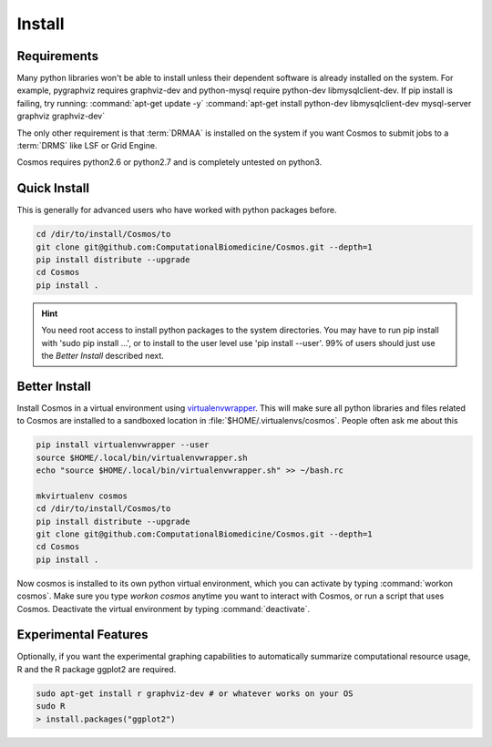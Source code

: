.. _install:

Install
=======

Requirements
_______________________________________

Many python libraries won't be able to install unless their dependent software is already
installed on the system.  For example, pygraphviz requires graphviz-dev and
python-mysql require python-dev libmysqlclient-dev.  If pip install is failing, try running:
:command:`apt-get update -y`
:command:`apt-get install python-dev libmysqlclient-dev mysql-server graphviz graphviz-dev`

The only other requirement is that :term:`DRMAA` is installed on the system if you want Cosmos to submit
jobs to a :term:`DRMS` like LSF or Grid Engine.

Cosmos requires python2.6 or python2.7 and is completely untested on python3.

Quick Install
________________________________________


This is generally for advanced users who have worked with python packages before.

.. code-block:: bash

   cd /dir/to/install/Cosmos/to
   git clone git@github.com:ComputationalBiomedicine/Cosmos.git --depth=1
   pip install distribute --upgrade
   cd Cosmos
   pip install .

.. hint::

    You need root access to install python packages to the system directories.  You may have to run pip install with
    'sudo pip install ...', or to install to the user level use 'pip install --user'.  99% of users should just
    use the *Better Install* described next.

Better Install
________________________

Install Cosmos in a virtual environment using
`virtualenvwrapper <http://www.doughellmann.com/projects/virtualenvwrapper/>`_.
This will make sure all python libraries and files related to Cosmos are installed to a sandboxed location in
:file:`$HOME/.virtualenvs/cosmos`.  People often ask me about this

.. code-block:: bash

    pip install virtualenvwrapper --user
    source $HOME/.local/bin/virtualenvwrapper.sh
    echo "source $HOME/.local/bin/virtualenvwrapper.sh" >> ~/bash.rc

    mkvirtualenv cosmos
    cd /dir/to/install/Cosmos/to
    pip install distribute --upgrade
    git clone git@github.com:ComputationalBiomedicine/Cosmos.git --depth=1
    cd Cosmos
    pip install .


Now cosmos is installed to its own python virtual environment, which you can activate by typing
:command:`workon cosmos`.  Make sure you type `workon cosmos` anytime you want to interact with Cosmos, or run a script
that uses Cosmos.
Deactivate the virtual environment by typing :command:`deactivate`.


Experimental Features
_________________________

Optionally, if you want the experimental graphing capabilities to automatically summarize
computational resource usage, R and the R package ggplot2 are required.

.. code-block:: bash

   sudo apt-get install r graphviz-dev # or whatever works on your OS
   sudo R
   > install.packages("ggplot2")

